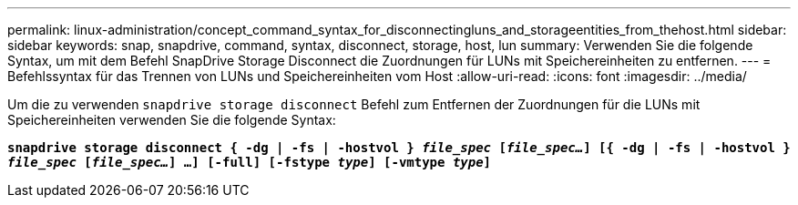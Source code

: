 ---
permalink: linux-administration/concept_command_syntax_for_disconnectingluns_and_storageentities_from_thehost.html 
sidebar: sidebar 
keywords: snap, snapdrive, command, syntax, disconnect, storage, host, lun 
summary: Verwenden Sie die folgende Syntax, um mit dem Befehl SnapDrive Storage Disconnect die Zuordnungen für LUNs mit Speichereinheiten zu entfernen. 
---
= Befehlssyntax für das Trennen von LUNs und Speichereinheiten vom Host
:allow-uri-read: 
:icons: font
:imagesdir: ../media/


[role="lead"]
Um die zu verwenden `snapdrive storage disconnect` Befehl zum Entfernen der Zuordnungen für die LUNs mit Speichereinheiten verwenden Sie die folgende Syntax:

`*snapdrive storage disconnect { -dg | -fs | -hostvol } _file_spec_ [_file_spec..._] [{ -dg | -fs | -hostvol } _file_spec_ [_file_spec..._] ...] [-full] [-fstype _type_] [-vmtype _type_]*`
